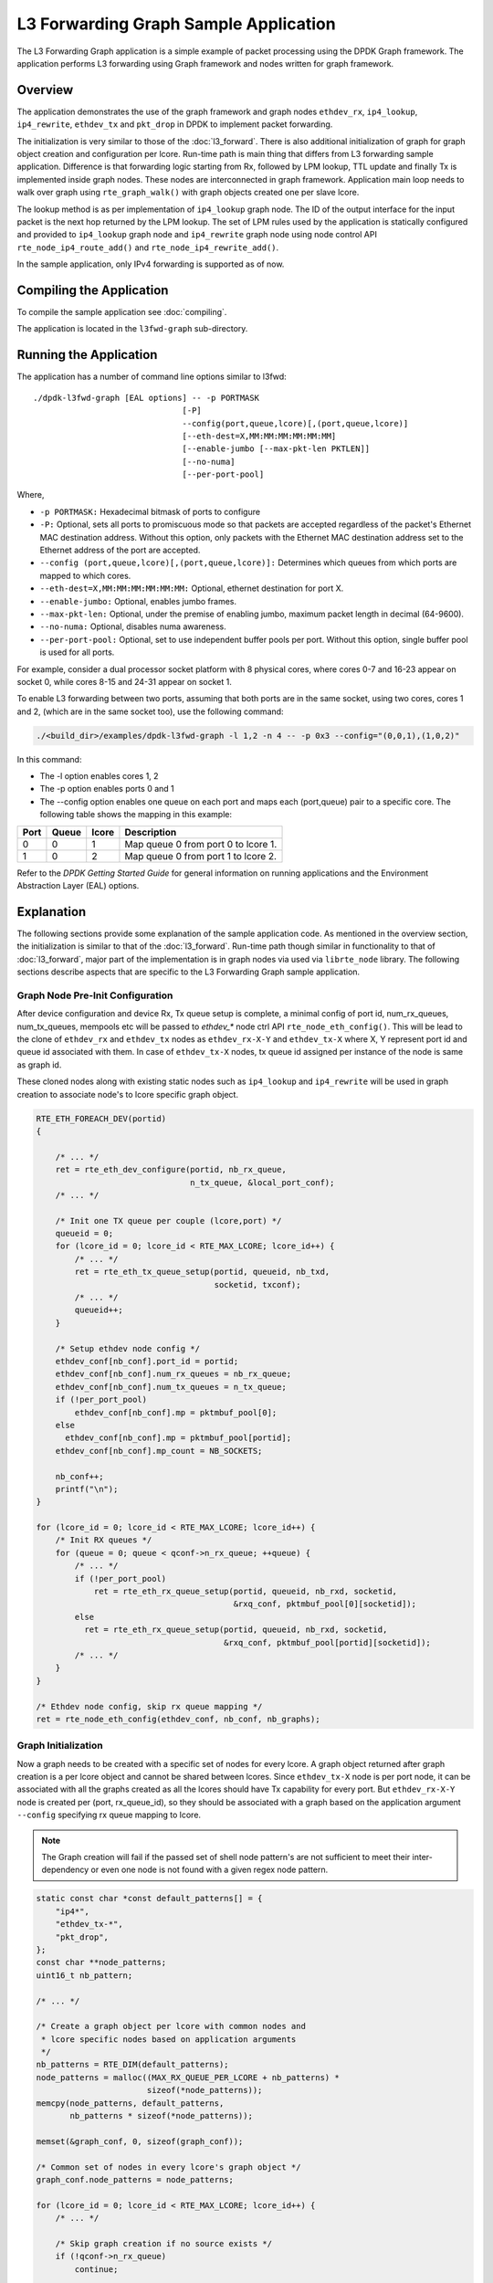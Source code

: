..  SPDX-License-Identifier: BSD-3-Clause
    Copyright(C) 2020 Marvell International Ltd.

L3 Forwarding Graph Sample Application
======================================

The L3 Forwarding Graph application is a simple example of packet processing
using the DPDK Graph framework. The application performs L3 forwarding using
Graph framework and nodes written for graph framework.

Overview
--------

The application demonstrates the use of the graph framework and graph nodes
``ethdev_rx``, ``ip4_lookup``, ``ip4_rewrite``, ``ethdev_tx`` and ``pkt_drop`` in DPDK to
implement packet forwarding.

The initialization is very similar to those of the :doc:`l3_forward`.
There is also additional initialization of graph for graph object creation
and configuration per lcore.
Run-time path is main thing that differs from L3 forwarding sample application.
Difference is that forwarding logic starting from Rx, followed by LPM lookup,
TTL update and finally Tx is implemented inside graph nodes. These nodes are
interconnected in graph framework. Application main loop needs to walk over
graph using ``rte_graph_walk()`` with graph objects created one per slave lcore.

The lookup method is as per implementation of ``ip4_lookup`` graph node.
The ID of the output interface for the input packet is the next hop returned by
the LPM lookup. The set of LPM rules used by the application is statically
configured and provided to ``ip4_lookup`` graph node and ``ip4_rewrite`` graph node
using node control API ``rte_node_ip4_route_add()`` and ``rte_node_ip4_rewrite_add()``.

In the sample application, only IPv4 forwarding is supported as of now.

Compiling the Application
-------------------------

To compile the sample application see :doc:`compiling`.

The application is located in the ``l3fwd-graph`` sub-directory.

Running the Application
-----------------------

The application has a number of command line options similar to l3fwd::

    ./dpdk-l3fwd-graph [EAL options] -- -p PORTMASK
                                   [-P]
                                   --config(port,queue,lcore)[,(port,queue,lcore)]
                                   [--eth-dest=X,MM:MM:MM:MM:MM:MM]
                                   [--enable-jumbo [--max-pkt-len PKTLEN]]
                                   [--no-numa]
                                   [--per-port-pool]

Where,

* ``-p PORTMASK:`` Hexadecimal bitmask of ports to configure

* ``-P:`` Optional, sets all ports to promiscuous mode so that packets are accepted regardless of the packet's Ethernet MAC destination address.
  Without this option, only packets with the Ethernet MAC destination address set to the Ethernet address of the port are accepted.

* ``--config (port,queue,lcore)[,(port,queue,lcore)]:`` Determines which queues from which ports are mapped to which cores.

* ``--eth-dest=X,MM:MM:MM:MM:MM:MM:`` Optional, ethernet destination for port X.

* ``--enable-jumbo:`` Optional, enables jumbo frames.

* ``--max-pkt-len:`` Optional, under the premise of enabling jumbo, maximum packet length in decimal (64-9600).

* ``--no-numa:`` Optional, disables numa awareness.

* ``--per-port-pool:`` Optional, set to use independent buffer pools per port. Without this option, single buffer pool is used for all ports.

For example, consider a dual processor socket platform with 8 physical cores, where cores 0-7 and 16-23 appear on socket 0,
while cores 8-15 and 24-31 appear on socket 1.

To enable L3 forwarding between two ports, assuming that both ports are in the same socket, using two cores, cores 1 and 2,
(which are in the same socket too), use the following command:

.. code-block:: console

    ./<build_dir>/examples/dpdk-l3fwd-graph -l 1,2 -n 4 -- -p 0x3 --config="(0,0,1),(1,0,2)"

In this command:

*   The -l option enables cores 1, 2

*   The -p option enables ports 0 and 1

*   The --config option enables one queue on each port and maps each (port,queue) pair to a specific core.
    The following table shows the mapping in this example:

+----------+-----------+-----------+-------------------------------------+
| **Port** | **Queue** | **lcore** | **Description**                     |
|          |           |           |                                     |
+----------+-----------+-----------+-------------------------------------+
| 0        | 0         | 1         | Map queue 0 from port 0 to lcore 1. |
|          |           |           |                                     |
+----------+-----------+-----------+-------------------------------------+
| 1        | 0         | 2         | Map queue 0 from port 1 to lcore 2. |
|          |           |           |                                     |
+----------+-----------+-----------+-------------------------------------+

Refer to the *DPDK Getting Started Guide* for general information on running applications and
the Environment Abstraction Layer (EAL) options.

.. _l3_fwd_graph_explanation:

Explanation
-----------

The following sections provide some explanation of the sample application code.
As mentioned in the overview section, the initialization is similar to that of
the :doc:`l3_forward`. Run-time path though similar in functionality to that of
:doc:`l3_forward`, major part of the implementation is in graph nodes via used
via ``librte_node`` library.
The following sections describe aspects that are specific to the L3 Forwarding
Graph sample application.

Graph Node Pre-Init Configuration
~~~~~~~~~~~~~~~~~~~~~~~~~~~~~~~~~

After device configuration and device Rx, Tx queue setup is complete,
a minimal config of port id, num_rx_queues, num_tx_queues, mempools etc will
be passed to *ethdev_** node ctrl API ``rte_node_eth_config()``. This will be
lead to the clone of ``ethdev_rx`` and ``ethdev_tx`` nodes as ``ethdev_rx-X-Y`` and
``ethdev_tx-X`` where X, Y represent port id and queue id associated with them.
In case of ``ethdev_tx-X`` nodes, tx queue id assigned per instance of the node
is same as graph id.

These cloned nodes along with existing static nodes such as ``ip4_lookup`` and
``ip4_rewrite`` will be used in graph creation to associate node's to lcore
specific graph object.

.. code-block:: c

    RTE_ETH_FOREACH_DEV(portid)
    {

        /* ... */
        ret = rte_eth_dev_configure(portid, nb_rx_queue,
                                    n_tx_queue, &local_port_conf);
        /* ... */

        /* Init one TX queue per couple (lcore,port) */
        queueid = 0;
        for (lcore_id = 0; lcore_id < RTE_MAX_LCORE; lcore_id++) {
            /* ... */
            ret = rte_eth_tx_queue_setup(portid, queueid, nb_txd,
                                         socketid, txconf);
            /* ... */
            queueid++;
        }

        /* Setup ethdev node config */
        ethdev_conf[nb_conf].port_id = portid;
        ethdev_conf[nb_conf].num_rx_queues = nb_rx_queue;
        ethdev_conf[nb_conf].num_tx_queues = n_tx_queue;
        if (!per_port_pool)
            ethdev_conf[nb_conf].mp = pktmbuf_pool[0];
        else
          ethdev_conf[nb_conf].mp = pktmbuf_pool[portid];
        ethdev_conf[nb_conf].mp_count = NB_SOCKETS;

        nb_conf++;
        printf("\n");
    }

    for (lcore_id = 0; lcore_id < RTE_MAX_LCORE; lcore_id++) {
        /* Init RX queues */
        for (queue = 0; queue < qconf->n_rx_queue; ++queue) {
            /* ... */
            if (!per_port_pool)
                ret = rte_eth_rx_queue_setup(portid, queueid, nb_rxd, socketid,
                                             &rxq_conf, pktmbuf_pool[0][socketid]);
            else
              ret = rte_eth_rx_queue_setup(portid, queueid, nb_rxd, socketid,
                                           &rxq_conf, pktmbuf_pool[portid][socketid]);
            /* ... */
        }
    }

    /* Ethdev node config, skip rx queue mapping */
    ret = rte_node_eth_config(ethdev_conf, nb_conf, nb_graphs);

Graph Initialization
~~~~~~~~~~~~~~~~~~~~

Now a graph needs to be created with a specific set of nodes for every lcore.
A graph object returned after graph creation is a per lcore object and
cannot be shared between lcores. Since ``ethdev_tx-X`` node is per port node,
it can be associated with all the graphs created as all the lcores should have
Tx capability for every port. But ``ethdev_rx-X-Y`` node is created per
(port, rx_queue_id), so they should be associated with a graph based on
the application argument ``--config`` specifying rx queue mapping to lcore.

.. note::

    The Graph creation will fail if the passed set of shell node pattern's
    are not sufficient to meet their inter-dependency or even one node is not
    found with a given regex node pattern.

.. code-block:: c

    static const char *const default_patterns[] = {
        "ip4*",
        "ethdev_tx-*",
        "pkt_drop",
    };
    const char **node_patterns;
    uint16_t nb_pattern;

    /* ... */

    /* Create a graph object per lcore with common nodes and
     * lcore specific nodes based on application arguments
     */
    nb_patterns = RTE_DIM(default_patterns);
    node_patterns = malloc((MAX_RX_QUEUE_PER_LCORE + nb_patterns) *
                           sizeof(*node_patterns));
    memcpy(node_patterns, default_patterns,
           nb_patterns * sizeof(*node_patterns));

    memset(&graph_conf, 0, sizeof(graph_conf));

    /* Common set of nodes in every lcore's graph object */
    graph_conf.node_patterns = node_patterns;

    for (lcore_id = 0; lcore_id < RTE_MAX_LCORE; lcore_id++) {
        /* ... */

        /* Skip graph creation if no source exists */
        if (!qconf->n_rx_queue)
            continue;

        /* Add rx node patterns of this lcore based on --config */
        for (i = 0; i < qconf->n_rx_queue; i++) {
            graph_conf.node_patterns[nb_patterns + i] =
                                qconf->rx_queue_list[i].node_name;
        }

        graph_conf.nb_node_patterns = nb_patterns + i;
        graph_conf.socket_id = rte_lcore_to_socket_id(lcore_id);

        snprintf(qconf->name, sizeof(qconf->name), "worker_%u", lcore_id);

        graph_id = rte_graph_create(qconf->name, &graph_conf);

        /* ... */

        qconf->graph = rte_graph_lookup(qconf->name);

        /* ... */
    }

Forwarding data(Route, Next-Hop) addition
~~~~~~~~~~~~~~~~~~~~~~~~~~~~~~~~~~~~~~~~~

Once graph objects are created, node specific info like routes and rewrite
headers will be provided run-time using ``rte_node_ip4_route_add()`` and
``rte_node_ip4_rewrite_add()`` API.

.. note::

    Since currently ``ip4_lookup`` and ``ip4_rewrite`` nodes don't support
    lock-less mechanisms(RCU, etc) to add run-time forwarding data like route and
    rewrite data, forwarding data is added before packet processing loop is
    launched on slave lcore.

.. code-block:: c

    /* Add route to ip4 graph infra */
    for (i = 0; i < IPV4_L3FWD_LPM_NUM_ROUTES; i++) {
        /* ... */

        dst_port = ipv4_l3fwd_lpm_route_array[i].if_out;
        next_hop = i;

        /* ... */
        ret = rte_node_ip4_route_add(ipv4_l3fwd_lpm_route_array[i].ip,
                                     ipv4_l3fwd_lpm_route_array[i].depth, next_hop,
                                     RTE_NODE_IP4_LOOKUP_NEXT_REWRITE);

        /* ... */

        memcpy(rewrite_data, val_eth + dst_port, rewrite_len);

        /* Add next hop for a given destination */
        ret = rte_node_ip4_rewrite_add(next_hop, rewrite_data,
                                       rewrite_len, dst_port);

        RTE_LOG(INFO, L3FWD_GRAPH, "Added route %s, next_hop %u\n",
                route_str, next_hop);
    }

Packet Forwarding using Graph Walk
~~~~~~~~~~~~~~~~~~~~~~~~~~~~~~~~~~

Now that all the device configurations are done, graph creations are done and
forwarding data is updated with nodes, slave lcores will be launched with graph
main loop. Graph main loop is very simple in the sense that it needs to
continuously call a non-blocking API ``rte_graph_walk()`` with it's lcore
specific graph object that was already created.

.. note::

    rte_graph_walk() will walk over all the sources nodes i.e ``ethdev_rx-X-Y``
    associated with a given graph and Rx the available packets and enqueue them
    to the following node ``ip4_lookup`` which then will enqueue them to ``ip4_rewrite``
    node if LPM lookup succeeds. ``ip4_rewrite`` node then will update Ethernet header
    as per next-hop data and transmit the packet via port 'Z' by enqueuing
    to ``ethdev_tx-Z`` node instance in its graph object.

.. code-block:: c

    /* Main processing loop */
    static int
    graph_main_loop(void *conf)
    {
        // ...

        lcore_id = rte_lcore_id();
        qconf = &lcore_conf[lcore_id];
        graph = qconf->graph;

        RTE_LOG(INFO, L3FWD_GRAPH,
                "Entering main loop on lcore %u, graph %s(%p)\n", lcore_id,
                qconf->name, graph);

        /* Walk over graph until signal to quit */
        while (likely(!force_quit))
            rte_graph_walk(graph);
        return 0;
    }
